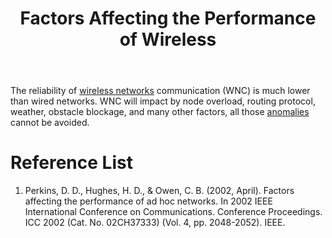 :PROPERTIES:
:ID:       d0a6bfed-421b-42ed-b362-4276006493b0
:END:
#+title: Factors Affecting the Performance of Wireless
#+filetags:

The reliability of [[id:55f23b66-c353-4562-b4bc-da3df9ddc665][wireless networks]] communication (WNC) is much lower than wired networks. WNC will impact by node overload, routing protocol, weather, obstacle blockage, and many other factors, all those [[id:039227e4-36f6-4b25-ab8b-941da3367c26][anomalies]] cannot be avoided.


* Reference List
1. Perkins, D. D., Hughes, H. D., & Owen, C. B. (2002, April). Factors affecting the performance of ad hoc networks. In 2002 IEEE International Conference on Communications. Conference Proceedings. ICC 2002 (Cat. No. 02CH37333) (Vol. 4, pp. 2048-2052). IEEE.
